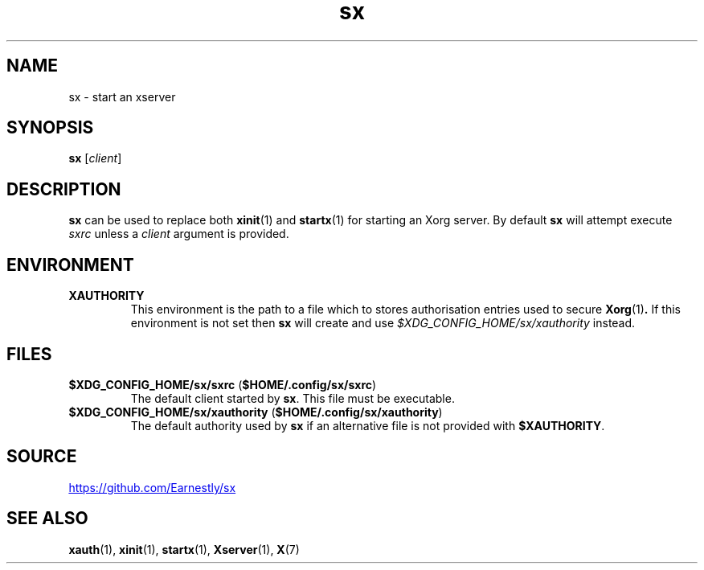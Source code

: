 .TH sx 1 2017-05-12 sx

.SH NAME
sx \- start an xserver

.SH SYNOPSIS
.B sx
.RI [ client ]

.SH DESCRIPTION
.B sx
can be used to replace both
.BR xinit (1)
and
.BR startx (1)
for starting an Xorg server.  By default
.B sx
will attempt execute
.I sxrc
unless a
.I client
argument is provided.

.SH ENVIRONMENT
.TP
.B XAUTHORITY
This environment is the path to a file which to stores authorisation entries
used to secure
.BR Xorg (1) .
If this environment is not set then
.B sx
will create and use
.IR \%$XDG_CONFIG_HOME/sx/xauthority
instead.

.SH FILES
.TP
.BR $XDG_CONFIG_HOME/sx/sxrc " " "" ( $HOME/.config/sx/sxrc )
The default client started by
.BR sx .
This file must be executable.
.TP
.BR $XDG_CONFIG_HOME/sx/xauthority " " "" ( $HOME/.config/sx/xauthority )
The default authority used by
.B sx
if an alternative file is not provided with
.BR $XAUTHORITY .

.SH SOURCE
.UR https://github.com/Earnestly/sx
.UE

.SH SEE ALSO
.BR xauth (1),
.BR xinit (1),
.BR startx (1),
.BR Xserver (1),
.BR X (7)
